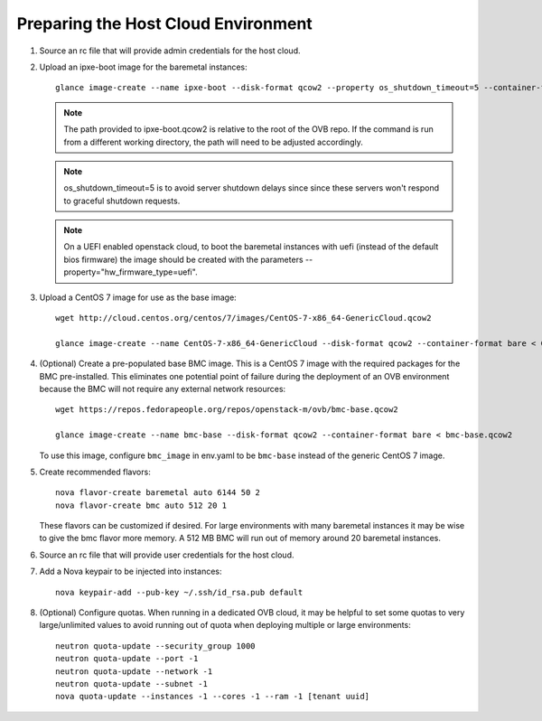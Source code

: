 Preparing the Host Cloud Environment
------------------------------------

#. Source an rc file that will provide admin credentials for the host cloud.

#. Upload an ipxe-boot image for the baremetal instances::

    glance image-create --name ipxe-boot --disk-format qcow2 --property os_shutdown_timeout=5 --container-format bare < ipxe/ipxe-boot.qcow2

   .. note:: The path provided to ipxe-boot.qcow2 is relative to the root of
             the OVB repo.  If the command is run from a different working
             directory, the path will need to be adjusted accordingly.

   .. note:: os_shutdown_timeout=5 is to avoid server shutdown delays since
             since these servers won't respond to graceful shutdown requests.

   .. note:: On a UEFI enabled openstack cloud, to boot the baremetal instances
             with uefi (instead of the default bios firmware) the image should
             be created with the parameters --property="hw_firmware_type=uefi".

#. Upload a CentOS 7 image for use as the base image::

    wget http://cloud.centos.org/centos/7/images/CentOS-7-x86_64-GenericCloud.qcow2

    glance image-create --name CentOS-7-x86_64-GenericCloud --disk-format qcow2 --container-format bare < CentOS-7-x86_64-GenericCloud.qcow2

#. (Optional) Create a pre-populated base BMC image.  This is a CentOS 7 image
   with the required packages for the BMC pre-installed.  This eliminates one
   potential point of failure during the deployment of an OVB environment
   because the BMC will not require any external network resources::

    wget https://repos.fedorapeople.org/repos/openstack-m/ovb/bmc-base.qcow2

    glance image-create --name bmc-base --disk-format qcow2 --container-format bare < bmc-base.qcow2

   To use this image, configure ``bmc_image`` in env.yaml to be ``bmc-base`` instead
   of the generic CentOS 7 image.

#. Create recommended flavors::

    nova flavor-create baremetal auto 6144 50 2
    nova flavor-create bmc auto 512 20 1

   These flavors can be customized if desired.  For large environments
   with many baremetal instances it may be wise to give the bmc flavor
   more memory.  A 512 MB BMC will run out of memory around 20 baremetal
   instances.

#. Source an rc file that will provide user credentials for the host cloud.

#. Add a Nova keypair to be injected into instances::

    nova keypair-add --pub-key ~/.ssh/id_rsa.pub default

#. (Optional) Configure quotas.  When running in a dedicated OVB cloud, it may
   be helpful to set some quotas to very large/unlimited values to avoid
   running out of quota when deploying multiple or large environments::

    neutron quota-update --security_group 1000
    neutron quota-update --port -1
    neutron quota-update --network -1
    neutron quota-update --subnet -1
    nova quota-update --instances -1 --cores -1 --ram -1 [tenant uuid]
